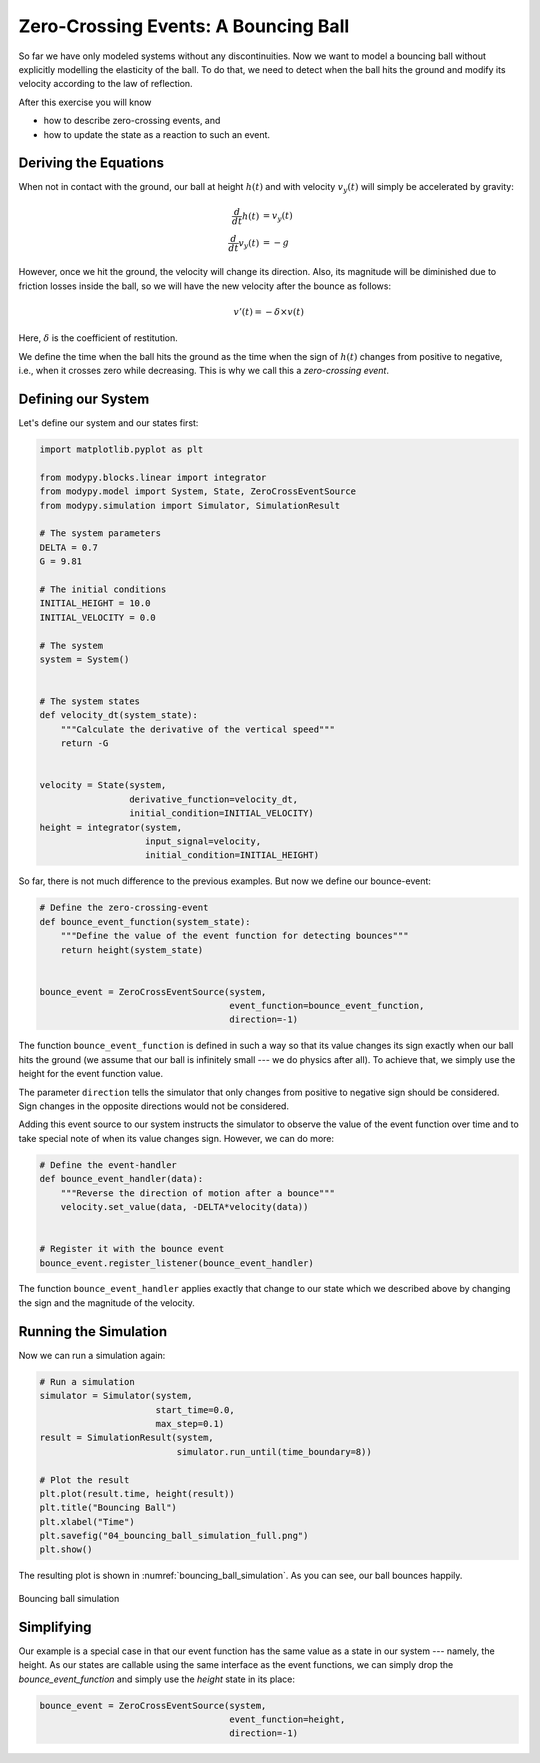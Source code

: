 Zero-Crossing Events: A Bouncing Ball
=====================================

So far we have only modeled systems without any discontinuities.
Now we want to model a bouncing ball without explicitly modelling the elasticity
of the ball.
To do that, we need to detect when the ball hits the ground and modify its
velocity according to the law of reflection.

After this exercise you will know

- how to describe zero-crossing events, and
- how to update the state as a reaction to such an event.

Deriving the Equations
----------------------

When not in contact with the ground, our ball at height :math:`h\left(t\right)`
and with velocity :math:`v_y\left(t\right)` will simply be accelerated by
gravity:

.. math::
    \frac{d}{dt} h\left(t\right) &= v_y\left(t\right) \\
    \frac{d}{dt} v_y\left(t\right) &= -g

However, once we hit the ground, the velocity will change its direction.
Also, its magnitude will be diminished due to friction losses inside the ball,
so we will have the new velocity after the bounce as follows:

.. math::
    v'\left(t\right) = - \delta \times v\left(t\right)

Here, :math:`\delta` is the coefficient of restitution.

We define the time when the ball hits the ground as the time when the sign of
:math:`h\left(t\right)` changes from positive to negative, i.e., when it
crosses zero while decreasing.
This is why we call this a *zero-crossing event*.

Defining our System
-------------------

Let's define our system and our states first:

.. code-block:: python

    import matplotlib.pyplot as plt

    from modypy.blocks.linear import integrator
    from modypy.model import System, State, ZeroCrossEventSource
    from modypy.simulation import Simulator, SimulationResult

    # The system parameters
    DELTA = 0.7
    G = 9.81

    # The initial conditions
    INITIAL_HEIGHT = 10.0
    INITIAL_VELOCITY = 0.0

    # The system
    system = System()


    # The system states
    def velocity_dt(system_state):
        """Calculate the derivative of the vertical speed"""
        return -G


    velocity = State(system,
                     derivative_function=velocity_dt,
                     initial_condition=INITIAL_VELOCITY)
    height = integrator(system,
                        input_signal=velocity,
                        initial_condition=INITIAL_HEIGHT)

So far, there is not much difference to the previous examples.
But now we define our bounce-event:

.. code-block:: python

    # Define the zero-crossing-event
    def bounce_event_function(system_state):
        """Define the value of the event function for detecting bounces"""
        return height(system_state)


    bounce_event = ZeroCrossEventSource(system,
                                        event_function=bounce_event_function,
                                        direction=-1)

The function ``bounce_event_function`` is defined in such a way so that its
value changes its sign exactly when our ball hits the ground (we assume that our
ball is infinitely small --- we do physics after all).
To achieve that, we simply use the height for the event function value.

The parameter ``direction`` tells the simulator that only changes from positive
to negative sign should be considered.
Sign changes in the opposite directions would not be considered.

Adding this event source to our system instructs the simulator to observe the
value of the event function over time and to take special note of when its value
changes sign. However, we can do more:

.. code-block:: python

    # Define the event-handler
    def bounce_event_handler(data):
        """Reverse the direction of motion after a bounce"""
        velocity.set_value(data, -DELTA*velocity(data))


    # Register it with the bounce event
    bounce_event.register_listener(bounce_event_handler)

The function ``bounce_event_handler`` applies exactly that change to our state
which we described above by changing the sign and the magnitude of the velocity.

Running the Simulation
----------------------

Now we can run a simulation again:

.. code-block:: python

    # Run a simulation
    simulator = Simulator(system,
                          start_time=0.0,
                          max_step=0.1)
    result = SimulationResult(system,
                              simulator.run_until(time_boundary=8))

    # Plot the result
    plt.plot(result.time, height(result))
    plt.title("Bouncing Ball")
    plt.xlabel("Time")
    plt.savefig("04_bouncing_ball_simulation_full.png")
    plt.show()

The resulting plot is shown in :numref:`bouncing_ball_simulation`.
As you can see, our ball bounces happily.

.. _bouncing_ball_simulation:
.. figure:: 04_bouncing_ball_simulation.png
    :align: center
    :alt: Results of bouncing ball simulation

    Bouncing ball simulation

Simplifying
-----------

Our example is a special case in that our event function has the same value as
a state in our system --- namely, the height.
As our states are callable using the same interface as the event functions, we
can simply drop the `bounce_event_function` and simply use the `height` state
in its place:

.. code-block:: python

    bounce_event = ZeroCrossEventSource(system,
                                        event_function=height,
                                        direction=-1)
